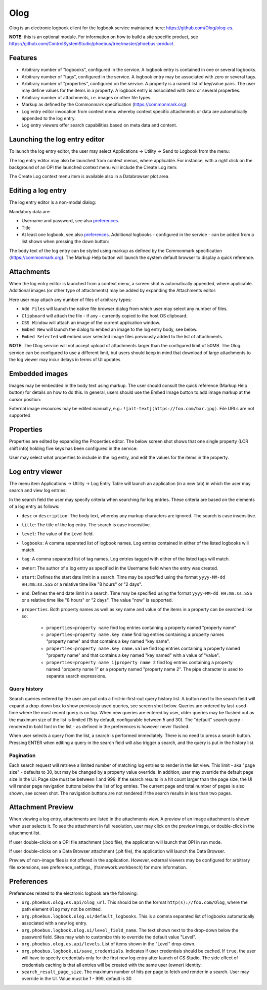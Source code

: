 Olog
====
Olog is an electronic logbook client for the logbook service maintained here: https://github.com/Olog/olog-es.

**NOTE**: this is an optional module. For information on how to build a site specific product, see
https://github.com/ControlSystemStudio/phoebus/tree/master/phoebus-product.

Features
--------
- Arbitrary number of "logbooks", configured in the service. A logbook entry is contained in one or several logbooks.

- Arbitrary number of "tags", configured in the service. A logbook entry may be associated with zero or several tags.

- Arbitrary number of "properties", configured on the service. A property is a named list of key/value pairs. The user may define values for the items in a property. A logbook entry is associated with zero or several properties.

- Arbitrary number of attachments, i.e. images or other file types.
  
- Markup as defined by the Commonmark specification (https://commonmark.org).
  
- Log entry editor invocation from context menu whereby context specific attachments or data are automatically appended to the log entry.

- Log entry viewers offer search capabilities based on meta data and content.

Launching the log entry editor
------------------------------
To launch the log entry editor, the user may select Applications -> Utility -> Send to Logbook from the menu:

.. image:: images/SendToLogbook.png

The log entry editor may also be launched from context menus, where applicable. For instance, with a right click on
the background of an OPI the launched context menu will include the Create Log item:

.. image:: images/ContextMenu.png
The Create Log context menu item is available also in a Databrowser plot area.

Editing a log entry
-------------------
The log entry editor is a non-modal dialog:

.. image:: images/LogEntryEditor.png

Mandatory data are:

- Username and password, see also preferences_.
  
- Title
  
- At least one logbook, see also preferences_. Additional logbooks - configured in the service - can be added from a list shown when pressing the down button:

.. image:: images/LogbookSelection.png

The body text of the log entry can be styled using markup as defined by the Commonmark specification
(https://commonmark.org). The Markup Help button will launch the system default browser to display a quick
reference.

Attachments
-----------
When the log entry editor is launched from a context menu, a screen shot is automatically appended, where applicable.
Additional images (or other type of attachments) may be added by expanding the Attachments editor:

.. image:: images/Attachments.png
Here user may attach any number of files of arbitrary types:

- ``Add Files`` will launch the native file browser dialog from which user may select any number of files.
- ``Clipboard`` will attach the file - if any - currently copied to the host OS clipboard.
- ``CSS Window`` will attach an image of the current application window.
- ``Embed New`` will launch the dialog to embed an image to the log entry body, see below.
- ``Embed Selected`` will embed user selected image files previously added to the list of attachments.

**NOTE**: The Olog service will not accept upload of attachments larger than the configured limit of 50MB. The Olog service
can be configured to use a different limit, but users should keep in mind that download of large attachments to
the log viewer may incur delays in terms of UI updates.

Embedded images
---------------
Images may be embedded in the body text using markup. The user should consult the quick reference (Markup Help button)
for details on how to do this. In general, users should use the Embed Image button to add image markup at the cursor position:

.. image:: images/EmbedImage.png
External image resources may be edited manually, e.g.:
``![alt-text](https://foo.com/bar.jpg)``. 
File URLs are not supported.

Properties
----------
Properties are edited by expanding the Properties editor. The below screen shot shows that one single property
(LCR shift info) holding five keys has been configured in the service:

.. image:: images/PropertiesEditor.png
User may select what properties to include in the log entry, and edit the values for the items in the property.


Log entry viewer
----------------
The menu item Applications -> Utility -> Log Entry Table will launch an application (in a new tab) in which the user may
search and view log entries:

.. image:: images/LogEntryTable.png
In the search field the user may specify criteria when searching for log entries. These criteria are based on 
the elements of a log entry as follows:

- ``desc`` or ``description``: The body text, whereby any markup characters are ignored. The search is case insensitive.

- ``title``: The title of the log entry. The search is case insensitive.

- ``level``: The value of the Level field.
  
- ``logbooks``: A comma separated list of logbook names. Log entries contained in either of the listed logbooks will match.

- ``tag``: A comma separated list of tag names. Log entries tagged with either of the listed tags will match.

- ``owner``: The author of a log entry as specified in the Username field when the entry was created.

- ``start``: Defines the start date limit in a search. Time may be specified using the format ``yyyy-MM-dd HH:mm:ss.SSS`` or a relative time like "8 hours" or "2 days".

- ``end``: Defines the end date limit in a search. Time may be specified using the format ``yyyy-MM-dd HH:mm:ss.SSS`` or a relative time like "8 hours" or "2 days". The value "now" is supported.

- ``properties``. Both property names as well as key name and value of the items in a property can be searched like so:

    - ``properties=property name`` find log entries containing a property named "property name"

    - ``properties=property name.key name`` find log entries containing a property names "property name" and that contains a key named "key name".

    - ``properties=property name.key name.value`` find log entries containing a property named "property name" and that contains a key named "key named" with a value of "value".

    - ``properties=property name 1|property name 2`` find log entries containing a property named "property name 1" **or** a property named "property name 2". The pipe character is used to separate search expressions.

Query history
^^^^^^^^^^^^^

Search queries entered by the user are put onto a first-in-first-out query history list. A button next to the search
field will expand a drop-down box to show previously used queries, see screen shot below. Queries are ordered by last-used-time
where the most recent query is on top. When new queries are entered by user, older queries may be
flushed out as the maximum size of the list is limited (15 by default, configurable between 5 and 30). The "default"
search query - rendered in bold font in the list - as defined in the preferences is however never flushed.

When user selects a query from the list, a search is performed immediately. There is no need to press a search button.
Pressing ENTER when editing a query in the search field will also trigger a search, and the query is put in
the history list.

.. image:: images/QueryHistory.png

Pagination
^^^^^^^^^^

Each search request will retrieve a limited number of matching log entries to render in the list view. This limit
- aka "page size" - defaults to 30, but may be changed by a property value override. In addition, user may override the
default page size in the UI. Page size must be between 1 and 999. If the search results in a hit count larger
than the page size, the UI will render page navigation buttons below the list of log entries. The current page and
total number of pages is also shown, see screen shot.
The navigation buttons are not rendered if the search results in less than two pages.

.. image:: images/pagination.png

.. _preferences:

Attachment Preview
------------------

When viewing a log entry, attachments are listed in the attachments view. A preview of an image attachment is shown
when user selects it. To see the attachment in full resolution, user may click on the preview image, or double-click
in the attachment list.

If user double-clicks on a OPI file attachment (.bob file), the application will launch that OPI in run mode.

If user double-clicks on a Data Browser attachment (.plt file), the application will launch the Data Browser.

Preview of non-image files is not offered in the application. However, external viewers may be configured for
arbitrary file extensions, see preference_settings_ (framework.workbench) for more information.

Preferences
-----------
Preferences related to the electronic logbook are the following:

- ``org.phoebus.olog.es.api/olog_url``. This should be on the format ``http(s)://foo.com/Olog``, where the path element ``Olog`` may not be omitted.

- ``org.phoebus.logbook.olog.ui/default_logbooks``. This is a comma separated list of logbooks automatically associated with a new log entry.

- ``org.phoebus.logbook.olog.ui/level_field_name``. The text shown next to the drop-down below the password field. Sites may wish to customize this to override the default value "Level".

- ``org.phoebus.olog.es.api/levels``. List of items shown in the "Level" drop-down.
  
- ``org.phoebus.logbook.ui/save_credentials``. Indicates if user credentials should be cached. If ``true``, the user will
  have to specify credentials only for the first new log entry after launch of CS Studio. The side effect of credentials caching is that all entries will be created with the same user (owner) identity.

- ``search_result_page_size``. The maximum number of hits per page to fetch and render in a search. User may override in the UI. Value must be 1 - 999, default is 30.






